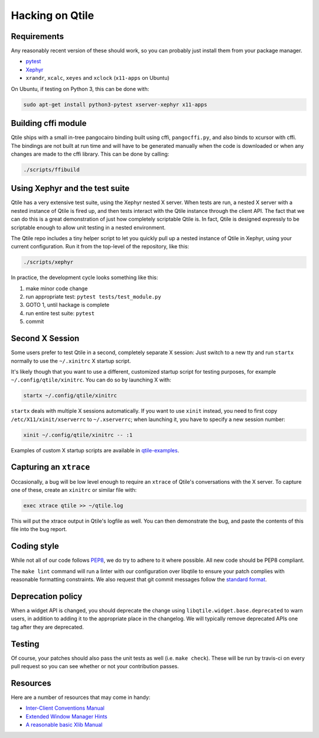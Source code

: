 ================
Hacking on Qtile
================

Requirements
============

Any reasonably recent version of these should work, so you can probably just
install them from your package manager.

* `pytest <http://pytest.org/latest/>`_
* `Xephyr <http://www.freedesktop.org/wiki/Software/Xephyr>`_
* ``xrandr``, ``xcalc``, ``xeyes`` and ``xclock`` (``x11-apps`` on Ubuntu)

On Ubuntu, if testing on Python 3, this can be done with:

.. code-block:: bash

    sudo apt-get install python3-pytest xserver-xephyr x11-apps

Building cffi module
====================

Qtile ships with a small in-tree pangocairo binding built using cffi,
``pangocffi.py``, and also binds to xcursor with cffi.  The bindings are not
built at run time and will have to be generated manually when the code is
downloaded or when any changes are made to the cffi library.  This can be done
by calling:

.. code-block:: bash

    ./scripts/ffibuild

Using Xephyr and the test suite
===============================

Qtile has a very extensive test suite, using the Xephyr nested X server. When
tests are run, a nested X server with a nested instance of Qtile is fired up,
and then tests interact with the Qtile instance through the client API. The
fact that we can do this is a great demonstration of just how completely
scriptable Qtile is. In fact, Qtile is designed expressly to be scriptable
enough to allow unit testing in a nested environment.

The Qtile repo includes a tiny helper script to let you quickly pull up a
nested instance of Qtile in Xephyr, using your current configuration.
Run it from the top-level of the repository, like this:

.. code-block:: bash

  ./scripts/xephyr

In practice, the development cycle looks something like this:

1. make minor code change
#. run appropriate test: ``pytest tests/test_module.py``
#. GOTO 1, until hackage is complete
#. run entire test suite: ``pytest``
#. commit

Second X Session
================

Some users prefer to test Qtile in a second, completely separate X session:
Just switch to a new tty and run ``startx`` normally to use the ``~/.xinitrc``
X startup script.

It's likely though that you want to use a different, customized startup script
for testing purposes, for example ``~/.config/qtile/xinitrc``. You can do so by
launching X with:

.. code-block:: bash

  startx ~/.config/qtile/xinitrc

``startx`` deals with multiple X sessions automatically. If you want to use
``xinit`` instead, you need to first copy ``/etc/X11/xinit/xserverrc`` to
``~/.xserverrc``; when launching it, you have to specify a new session number:

.. code-block:: bash

  xinit ~/.config/qtile/xinitrc -- :1

Examples of custom X startup scripts are available in `qtile-examples
<https://github.com/qtile/qtile-examples>`_.

Capturing an ``xtrace``
=======================

Occasionally, a bug will be low level enough to require an ``xtrace`` of
Qtile's conversations with the X server. To capture one of these, create an
``xinitrc`` or similar file with:

.. code-block:: bash

  exec xtrace qtile >> ~/qtile.log

This will put the xtrace output in Qtile's logfile as well. You can then
demonstrate the bug, and paste the contents of this file into the bug report.

Coding style
============

While not all of our code follows `PEP8 <http://www.python.org/dev/peps/pep-0008/>`_,
we do try to adhere to it where possible. All new code should be PEP8 compliant.

The ``make lint`` command will run a linter with our configuration over libqtile
to ensure your patch complies with reasonable formatting constraints. We also
request that git commit messages follow the
`standard format <http://tbaggery.com/2008/04/19/a-note-about-git-commit-messages.html>`_.

Deprecation policy
==================

When a widget API is changed, you should deprecate the change using
``libqtile.widget.base.deprecated`` to warn users, in addition to adding it to
the appropriate place in the changelog. We will typically remove deprecated
APIs one tag after they are deprecated.

Testing
=======

Of course, your patches should also pass the unit tests as well (i.e.
``make check``). These will be run by travis-ci on every pull request so you
can see whether or not your contribution passes.

Resources
=========

Here are a number of resources that may come in handy:

* `Inter-Client Conventions Manual <http://tronche.com/gui/x/icccm/>`_
* `Extended Window Manager Hints <http://standards.freedesktop.org/wm-spec/wm-spec-latest.html>`_
* `A reasonable basic Xlib Manual <http://tronche.com/gui/x/xlib/>`_
